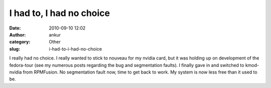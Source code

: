 I had to, I had no choice
#########################
:date: 2010-09-10 12:02
:author: ankur
:category: Other
:slug: i-had-to-i-had-no-choice

I really had no choice. I really wanted to stick to nouveau for my
nvidia card, but it was holding up on development of the fedora-tour
(see my numerous posts regarding the bug and segmentation faults). I
finally gave in and switched to kmod-nvidia from RPMFusion. No
segmentation fault now, time to get back to work. My system is now less
free than it used to be.
